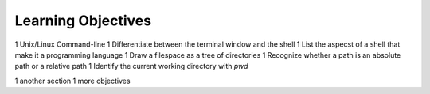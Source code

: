 
Learning Objectives
====================

1 Unix/Linux Command-line
1 Differentiate between the terminal window and the shell
1 List the aspecst of a shell that make it a programming language
1 Draw a filespace as a tree of directories
1 Recognize whether a path is an absolute path or a relative path
1 Identify the current working directory with `pwd`
   

1 another section
1 more objectives
